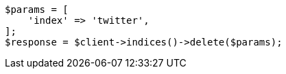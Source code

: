 // indices/delete-index.asciidoc:10

[source, php]
----
$params = [
    'index' => 'twitter',
];
$response = $client->indices()->delete($params);
----
